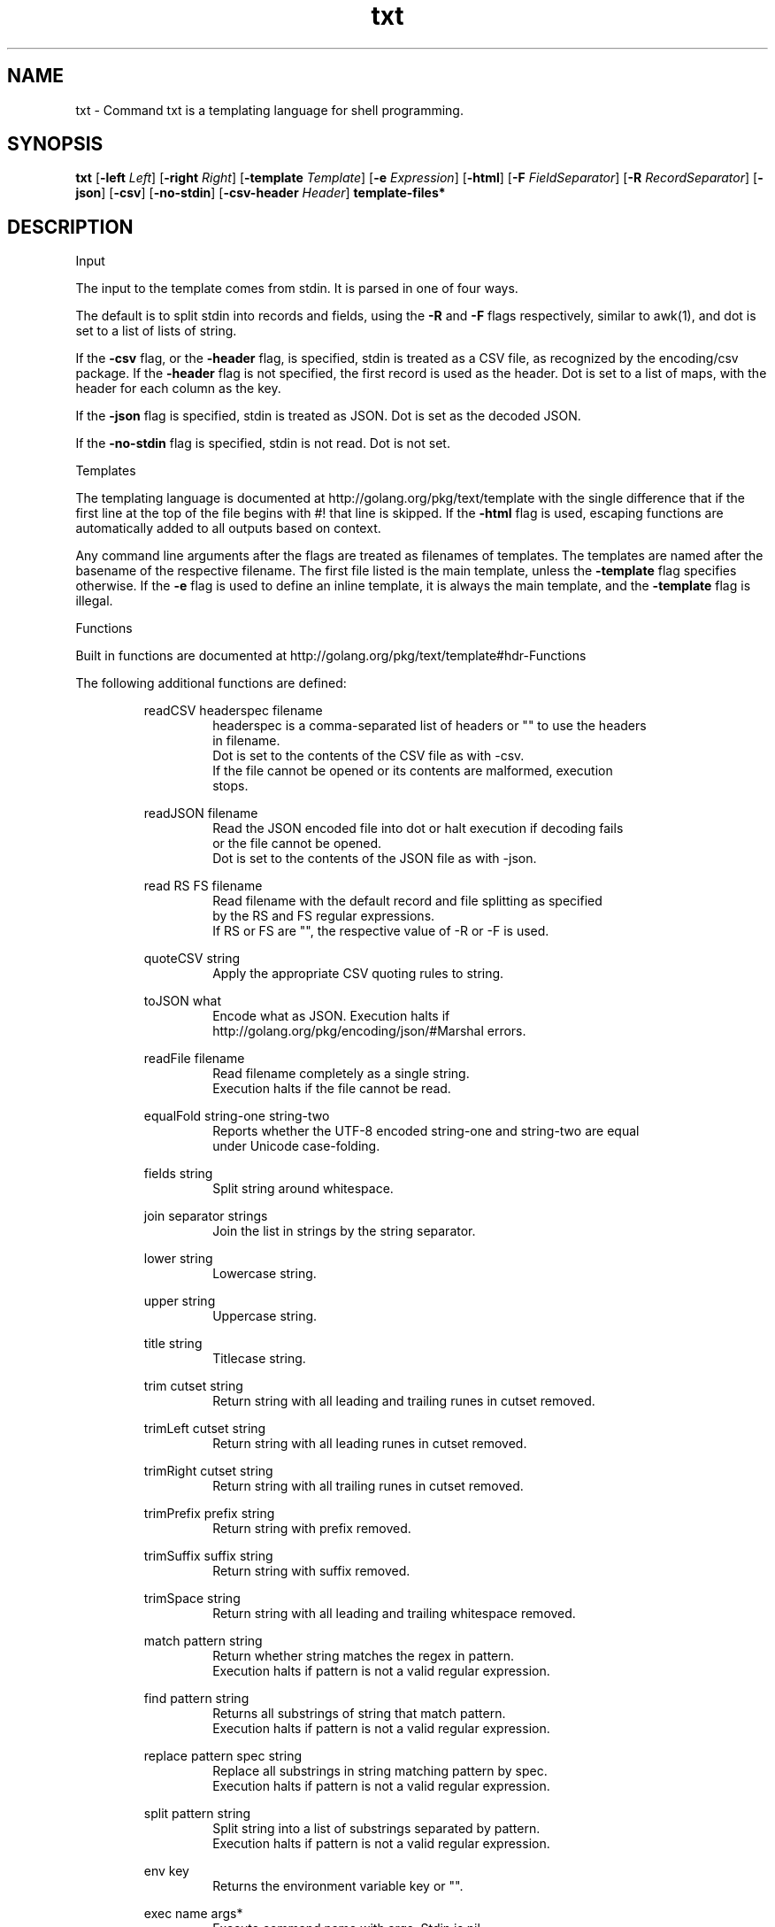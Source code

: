.\"    Automatically generated by mango(1)
.TH "txt" 1 "2014-01-11" "version 2014-01-11" "User Commands"
.SH "NAME"
txt \- Command txt is a templating language for shell programming.
.SH "SYNOPSIS"
.B txt
.RB [ \-left
.IR Left ]
.RB [ \-right
.IR Right ]
.RB [ \-template
.IR Template ]
.RB [ \-e
.IR Expression ]
.RB [ \-html ]
.RB [ \-F
.IR FieldSeparator ]
.RB [ \-R
.IR RecordSeparator ]
.RB [ \-json ]
.RB [ \-csv ]
.RB [ \-no-stdin ]
.RB [ \-csv-header
.IR Header ]
.B template\-files*
.SH "DESCRIPTION"
Input 
.PP
The input to the template comes from stdin. 
It is parsed in one of four ways. 
.PP
The default is to split stdin into records and fields, using the 
.B \-R
and 
.B \-F
flags respectively, similar to awk(1), and dot is set to a list of lists of string. 
.PP
If the 
.B \-csv
flag, or the 
.B \-header
flag, is specified, stdin is treated as a CSV file, as recognized by the encoding/csv package. 
If the 
.B \-header
flag is not specified, the first record is used as the header. 
Dot is set to a list of maps, with the header for each column as the key. 
.PP
If the 
.B \-json
flag is specified, stdin is treated as JSON. 
Dot is set as the decoded JSON. 
.PP
If the 
.B \-no-stdin
flag is specified, stdin is not read. 
Dot is not set. 
.PP
Templates 
.PP
The templating language is documented at http://golang.org/pkg/text/template with the single difference that if the first line at the top of the file begins with #! 
that line is skipped. 
If the 
.B \-html
flag is used, escaping functions are automatically added to all outputs based on context. 
.PP
Any command line arguments after the flags are treated as filenames of templates. 
The templates are named after the basename of the respective filename. 
The first file listed is the main template, unless the 
.B \-template
flag specifies otherwise. 
If the 
.B \-e
flag is used to define an inline template, it is always the main template, and the 
.B \-template
flag is illegal. 
.PP
Functions 
.PP
Built in functions are documented at http://golang.org/pkg/text/template#hdr\-Functions 
.PP
The following additional functions are defined: 
.PP
.RS
readCSV headerspec filename
.sp 0
.RS
headerspec is a comma\-separated list of headers or "" to use the headers
.sp 0
in filename.
.sp 0
Dot is set to the contents of the CSV file as with \-csv.
.sp 0
If the file cannot be opened or its contents are malformed, execution
.sp 0
stops.
.sp 0
.sp
.RE
readJSON filename
.sp 0
.RS
Read the JSON encoded file into dot or halt execution if decoding fails
.sp 0
or the file cannot be opened.
.sp 0
Dot is set to the contents of the JSON file as with \-json.
.sp 0
.sp
.RE
read RS FS filename
.sp 0
.RS
Read filename with the default record and file splitting as specified
.sp 0
by the RS and FS regular expressions.
.sp 0
If RS or FS are "", the respective value of \-R or \-F is used.
.sp 0
.sp
.RE
quoteCSV string
.sp 0
.RS
Apply the appropriate CSV quoting rules to string.
.sp 0
.sp
.RE
toJSON what
.sp 0
.RS
Encode what as JSON. Execution halts if
.sp 0
http://golang.org/pkg/encoding/json/#Marshal errors.
.sp 0
.sp
.RE
readFile filename
.sp 0
.RS
Read filename completely as a single string.
.sp 0
Execution halts if the file cannot be read.
.sp 0
.sp
.RE
equalFold string\-one string\-two
.sp 0
.RS
Reports whether the UTF\-8 encoded string\-one and string\-two are equal
.sp 0
under Unicode case\-folding.
.sp 0
.sp
.RE
fields string
.sp 0
.RS
Split string around whitespace.
.sp 0
.sp
.RE
join separator strings
.sp 0
.RS
Join the list in strings by the string separator.
.sp 0
.sp
.RE
lower string
.sp 0
.RS
Lowercase string.
.sp 0
.sp
.RE
upper string
.sp 0
.RS
Uppercase string.
.sp 0
.sp
.RE
title string
.sp 0
.RS
Titlecase string.
.sp 0
.sp
.RE
trim cutset string
.sp 0
.RS
Return string with all leading and trailing runes in cutset removed.
.sp 0
.sp
.RE
trimLeft cutset string
.sp 0
.RS
Return string with all leading runes in cutset removed.
.sp 0
.sp
.RE
trimRight cutset string
.sp 0
.RS
Return string with all trailing runes in cutset removed.
.sp 0
.sp
.RE
trimPrefix prefix string
.sp 0
.RS
Return string with prefix removed.
.sp 0
.sp
.RE
trimSuffix suffix string
.sp 0
.RS
Return string with suffix removed.
.sp 0
.sp
.RE
trimSpace string
.sp 0
.RS
Return string with all leading and trailing whitespace removed.
.sp 0
.sp
.RE
match pattern string
.sp 0
.RS
Return whether string matches the regex in pattern.
.sp 0
Execution halts if pattern is not a valid regular expression.
.sp 0
.sp
.RE
find pattern string
.sp 0
.RS
Returns all substrings of string that match pattern.
.sp 0
Execution halts if pattern is not a valid regular expression.
.sp 0
.sp
.RE
replace pattern spec string
.sp 0
.RS
Replace all substrings in string matching pattern by spec.
.sp 0
Execution halts if pattern is not a valid regular expression.
.sp 0
.sp
.RE
split pattern string
.sp 0
.RS
Split string into a list of substrings separated by pattern.
.sp 0
Execution halts if pattern is not a valid regular expression.
.sp 0
.sp
.RE
env key
.sp 0
.RS
Returns the environment variable key or "".
.sp 0
.sp
.RE
exec name args*
.sp 0
.RS
Execute command name with args. Stdin is nil.
.sp 0
Stderr shares the stderr of txt(1).
.sp 0
Stdout is returned as a string.
.sp 0
.sp
.RE
pipe name args* input
.sp 0
.RS
Execute command name with args with input as stdin.
.sp 0
Otherwise, like exec.
.RE
.RE
.SH "OPTIONS"
.TP
.BR "\-left " Left " = {{"
set left template delimiter 
.TP
.BR "\-right " Right " = }}"
set right template delimiter 
.TP
.BR "\-template " Template
which template to invoke, otherwise first listed 
.TP
.BR "\-e " Expression
expression to use as main template 
.TP
.BR "\-html "
use html\-aware automatic escaping against code injection 
.TP
.BR "\-F " FieldSeparator " = [ 	]+"
field separator, RE2 regexp 
.TP
.BR "\-R " RecordSeparator " = 
+"
record separator, RE2 regexp 
.TP
.BR "\-json "
treat input as JSON 
.TP
.BR "\-csv "
treat input as CSV 
.TP
.BR "\-no-stdin "
do not read stdin 
.TP
.BR "\-csv-header " Header
specify a header for the CSV, instead of the first row. 
.B \-csv
is assumed if 
.B \-csv-header
is used. 
